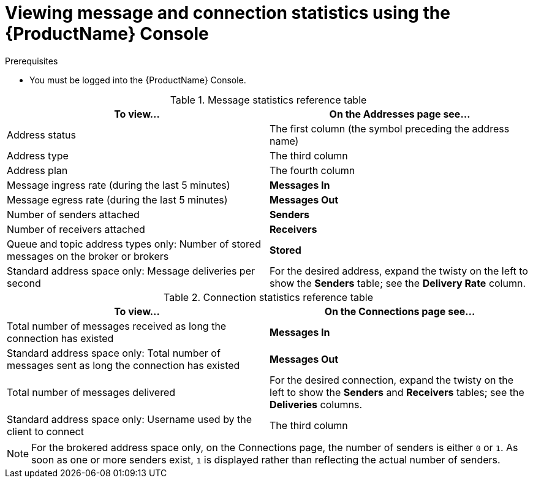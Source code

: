 // Module included in the following assemblies:
//
// assembly-using-console.adoc

[id='ref-view-message-connection-stats-table-{context}']
= Viewing message and connection statistics using the {ProductName} Console

.Prerequisites
* You must be logged into the {ProductName} Console.

.Message statistics reference table
[cols="50%a,50%a",options="header"]
|===
|To view... |On the Addresses page see...
|Address status |The first column (the symbol preceding the address name)
|Address type |The third column
|Address plan |The fourth column
|Message ingress rate (during the last 5 minutes) |*Messages In*
|Message egress rate (during the last 5 minutes) |*Messages Out*
|Number of senders attached |*Senders*
|Number of receivers attached |*Receivers*
|Queue and topic address types only: Number of stored messages on the broker or brokers |*Stored*
|Standard address space only: Message deliveries per second |For the desired address, expand the twisty on the left to show the *Senders* table; see the *Delivery Rate* column.
|===


.Connection statistics reference table
[cols="50%a,50%a",options="header"]
|===
|To view... |On the Connections page see...
|Total number of messages received as long the connection has existed |*Messages In*
|Standard address space only: Total number of messages sent as long the connection has existed |*Messages Out*
|Total number of messages delivered |For the desired connection, expand the twisty on the left to show the *Senders* and *Receivers* tables; see the *Deliveries* columns.
|Standard address space only: Username used by the client to connect |The third column
|===
NOTE: For the brokered address space only, on the Connections page, the number of senders is either `0` or `1`. As soon as one or more senders exist, `1` is displayed rather than reflecting the actual number of senders.
